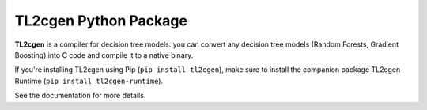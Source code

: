======================
TL2cgen Python Package
======================

|PyPI version|

.. |PyPI version| image:: https://badge.fury.io/py/tl2cgen.svg
   :target: http://badge.fury.io/py/tl2cgen

**TL2cgen** is a compiler for decision tree models: you can convert any decision tree models
(Random Forests, Gradient Boosting) into C code and compile it to a native binary.

If you're installing TL2cgen using Pip (``pip install tl2cgen``), make sure to install the
companion package TL2cgen-Runtime (``pip install tl2cgen-runtime``).

See the documentation for more details.
